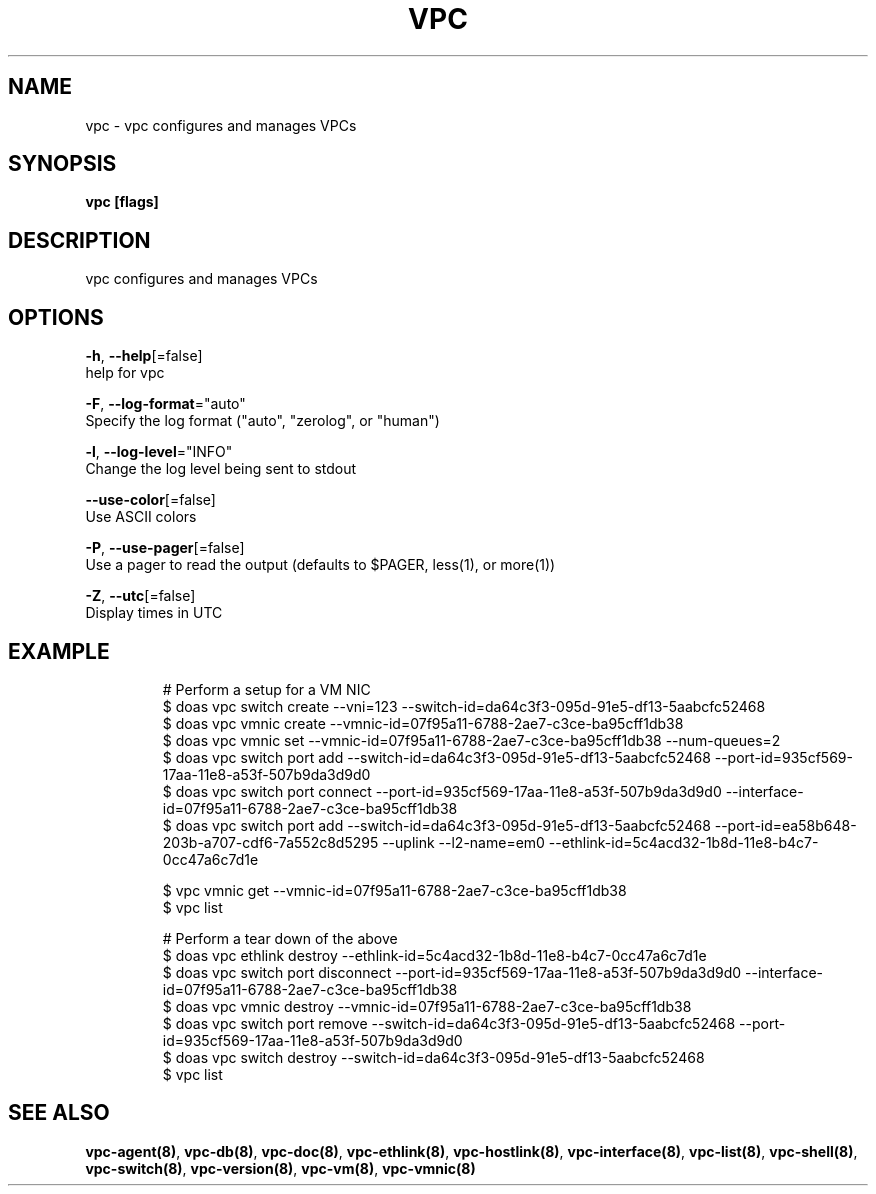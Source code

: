 .TH "VPC" "8" "Feb 2018" "vpc 0.0.1" "vpc" 
.nh
.ad l


.SH NAME
.PP
vpc \- vpc configures and manages VPCs


.SH SYNOPSIS
.PP
\fBvpc [flags]\fP


.SH DESCRIPTION
.PP
vpc configures and manages VPCs


.SH OPTIONS
.PP
\fB\-h\fP, \fB\-\-help\fP[=false]
    help for vpc

.PP
\fB\-F\fP, \fB\-\-log\-format\fP="auto"
    Specify the log format ("auto", "zerolog", or "human")

.PP
\fB\-l\fP, \fB\-\-log\-level\fP="INFO"
    Change the log level being sent to stdout

.PP
\fB\-\-use\-color\fP[=false]
    Use ASCII colors

.PP
\fB\-P\fP, \fB\-\-use\-pager\fP[=false]
    Use a pager to read the output (defaults to $PAGER, less(1), or more(1))

.PP
\fB\-Z\fP, \fB\-\-utc\fP[=false]
    Display times in UTC


.SH EXAMPLE
.PP
.RS

.nf
# Perform a setup for a VM NIC
$ doas vpc switch create \-\-vni=123 \-\-switch\-id=da64c3f3\-095d\-91e5\-df13\-5aabcfc52468
$ doas vpc vmnic create \-\-vmnic\-id=07f95a11\-6788\-2ae7\-c3ce\-ba95cff1db38
$ doas vpc vmnic set \-\-vmnic\-id=07f95a11\-6788\-2ae7\-c3ce\-ba95cff1db38 \-\-num\-queues=2
$ doas vpc switch port add \-\-switch\-id=da64c3f3\-095d\-91e5\-df13\-5aabcfc52468 \-\-port\-id=935cf569\-17aa\-11e8\-a53f\-507b9da3d9d0
$ doas vpc switch port connect \-\-port\-id=935cf569\-17aa\-11e8\-a53f\-507b9da3d9d0 \-\-interface\-id=07f95a11\-6788\-2ae7\-c3ce\-ba95cff1db38
$ doas vpc switch port add \-\-switch\-id=da64c3f3\-095d\-91e5\-df13\-5aabcfc52468 \-\-port\-id=ea58b648\-203b\-a707\-cdf6\-7a552c8d5295 \-\-uplink \-\-l2\-name=em0 \-\-ethlink\-id=5c4acd32\-1b8d\-11e8\-b4c7\-0cc47a6c7d1e

$ vpc vmnic get \-\-vmnic\-id=07f95a11\-6788\-2ae7\-c3ce\-ba95cff1db38
$ vpc list

# Perform a tear down of the above
$ doas vpc ethlink destroy \-\-ethlink\-id=5c4acd32\-1b8d\-11e8\-b4c7\-0cc47a6c7d1e
$ doas vpc switch port disconnect \-\-port\-id=935cf569\-17aa\-11e8\-a53f\-507b9da3d9d0 \-\-interface\-id=07f95a11\-6788\-2ae7\-c3ce\-ba95cff1db38
$ doas vpc vmnic destroy \-\-vmnic\-id=07f95a11\-6788\-2ae7\-c3ce\-ba95cff1db38
$ doas vpc switch port remove \-\-switch\-id=da64c3f3\-095d\-91e5\-df13\-5aabcfc52468 \-\-port\-id=935cf569\-17aa\-11e8\-a53f\-507b9da3d9d0
$ doas vpc switch destroy \-\-switch\-id=da64c3f3\-095d\-91e5\-df13\-5aabcfc52468
$ vpc list


.fi
.RE


.SH SEE ALSO
.PP
\fBvpc\-agent(8)\fP, \fBvpc\-db(8)\fP, \fBvpc\-doc(8)\fP, \fBvpc\-ethlink(8)\fP, \fBvpc\-hostlink(8)\fP, \fBvpc\-interface(8)\fP, \fBvpc\-list(8)\fP, \fBvpc\-shell(8)\fP, \fBvpc\-switch(8)\fP, \fBvpc\-version(8)\fP, \fBvpc\-vm(8)\fP, \fBvpc\-vmnic(8)\fP
